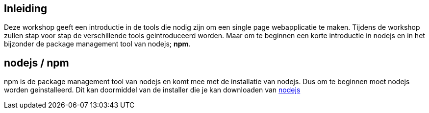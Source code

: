 ## Inleiding

Deze workshop geeft een introductie in de tools die nodig zijn om een single page webapplicatie te maken. Tijdens de
workshop zullen stap voor stap de verschillende tools geintroduceerd worden. Maar om te beginnen een korte introductie
in nodejs en in het bijzonder de package management tool van nodejs; *npm*.

## nodejs / npm

npm is de package management tool van nodejs en komt mee met de installatie van nodejs. Dus om te beginnen moet nodejs
worden geinstalleerd. Dit kan doormiddel van de installer die je kan downloaden van https://nodejs.org/en/[nodejs]



